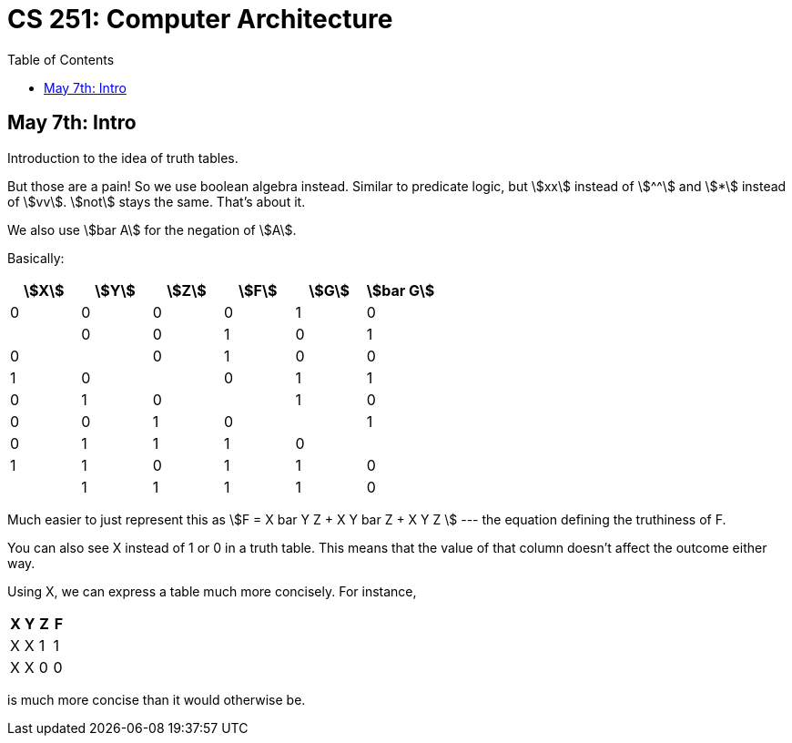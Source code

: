 = CS 251: Computer Architecture
:showtitle:
:page-navtitle: CS 251: Computer Archiecture
:page-root: ../../../
:toc:
:stem:

== May 7th: Intro

Introduction to the idea of truth tables.

But those are a pain! So we use boolean algebra instead.
Similar to predicate logic, but stem:[xx] instead of stem:[^^]
and stem:[*] instead of stem:[vv].
stem:[not] stays the same. That's about it.

We also use stem:[bar A] for the negation of stem:[A].

Basically:

[options:"header"]
|===
|stem:[X] |stem:[Y] |stem:[Z] |stem:[F] |stem:[G] |stem:[bar G]

|0 |0 |0 |0 |1 |0 |

|0 |0 |1 |0 |1 |0 |

|0 |1 |0 |0 |1 |0 |

|0 |1 |1 |0 |1 |0 |

|1 |0 |0 |0 |1 |0 |

|1 |0 |1 |1 |1 |0 |

|1 |1 |0 |1 |1 |0 |

|1 |1 |1 |1 |0 |1 |

|===

Much easier to just represent this as stem:[F = X bar Y Z + X Y bar Z + X Y Z ]
--- the equation defining the truthiness of F.

You can also see X instead of 1 or 0 in a truth table.
This means that the value of that column doesn't affect
the outcome either way.

Using X, we can express a table much more concisely. For instance,

[options:"header"]
|===
|X |Y |Z |F

|X |X |1 |1

|X |X |0 |0
|===

is much more concise than it would otherwise be.
